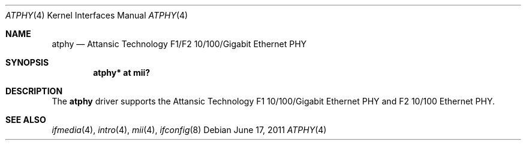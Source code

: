 .\"	$OpenBSD: atphy.4,v 1.4 2011/06/17 10:02:18 kevlo Exp $
.\"
.\" Copyright (c) 2008 Brad Smith <brad@comstyle.com>
.\"
.\" Permission to use, copy, modify, and distribute this software for any
.\" purpose with or without fee is hereby granted, provided that the above
.\" copyright notice and this permission notice appear in all copies.
.\"
.\" THE SOFTWARE IS PROVIDED "AS IS" AND THE AUTHOR DISCLAIMS ALL WARRANTIES
.\" WITH REGARD TO THIS SOFTWARE INCLUDING ALL IMPLIED WARRANTIES OF
.\" MERCHANTABILITY AND FITNESS. IN NO EVENT SHALL THE AUTHOR BE LIABLE FOR
.\" ANY SPECIAL, DIRECT, INDIRECT, OR CONSEQUENTIAL DAMAGES OR ANY DAMAGES
.\" WHATSOEVER RESULTING FROM LOSS OF USE, DATA OR PROFITS, WHETHER IN AN
.\" ACTION OF CONTRACT, NEGLIGENCE OR OTHER TORTIOUS ACTION, ARISING OUT OF
.\" OR IN CONNECTION WITH THE USE OR PERFORMANCE OF THIS SOFTWARE.
.\"
.Dd $Mdocdate: June 17 2011 $
.Dt ATPHY 4
.Os
.Sh NAME
.Nm atphy
.Nd Attansic Technology F1/F2 10/100/Gigabit Ethernet PHY
.Sh SYNOPSIS
.Cd "atphy* at mii?"
.Sh DESCRIPTION
The
.Nm
driver supports the Attansic Technology F1 10/100/Gigabit Ethernet PHY and
F2 10/100 Ethernet PHY.
.Sh SEE ALSO
.Xr ifmedia 4 ,
.Xr intro 4 ,
.Xr mii 4 ,
.Xr ifconfig 8
